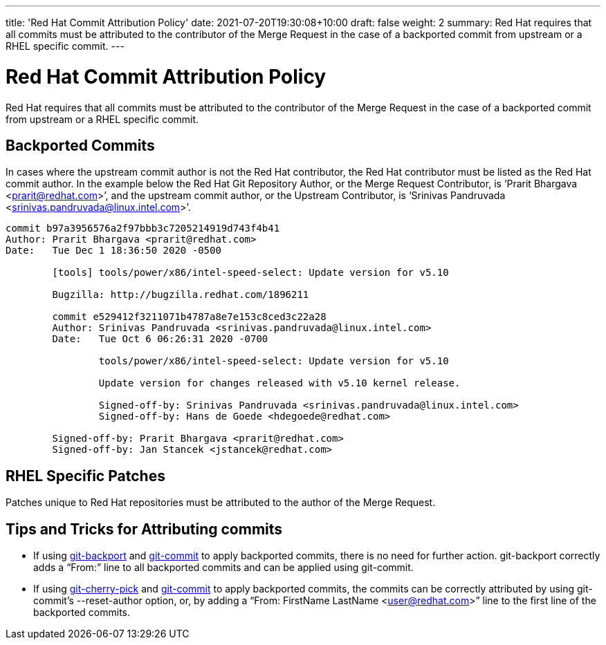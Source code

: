 ---
title: 'Red Hat Commit Attribution Policy'
date: 2021-07-20T19:30:08+10:00
draft: false
weight: 2
summary: Red Hat requires that all commits must be attributed to the contributor of the Merge Request in the case of a backported commit from upstream or a RHEL specific commit.
---

= Red Hat Commit Attribution Policy

Red Hat requires that all commits must be attributed to the contributor of the Merge Request in the case of a backported commit from upstream or a RHEL specific commit.

== Backported Commits

In cases where the upstream commit author is not the Red Hat contributor, the Red Hat contributor must be listed as the Red Hat commit author.  In the example below the Red Hat Git Repository Author, or the Merge Request Contributor, is ‘Prarit Bhargava <mailto:prarit@redhat.com[prarit@redhat.com]>’, and the upstream commit author, or the Upstream Contributor, is ‘Srinivas Pandruvada <srinivas.pandruvada@linux.intel.com>’.

----
commit b97a3956576a2f97bbb3c7205214919d743f4b41
Author: Prarit Bhargava <prarit@redhat.com>
Date:   Tue Dec 1 18:36:50 2020 -0500

	[tools] tools/power/x86/intel-speed-select: Update version for v5.10

	Bugzilla: http://bugzilla.redhat.com/1896211

	commit e529412f3211071b4787a8e7e153c8ced3c22a28
	Author: Srinivas Pandruvada <srinivas.pandruvada@linux.intel.com>
	Date:   Tue Oct 6 06:26:31 2020 -0700

		tools/power/x86/intel-speed-select: Update version for v5.10

		Update version for changes released with v5.10 kernel release.

		Signed-off-by: Srinivas Pandruvada <srinivas.pandruvada@linux.intel.com>
		Signed-off-by: Hans de Goede <hdegoede@redhat.com>

	Signed-off-by: Prarit Bhargava <prarit@redhat.com>
	Signed-off-by: Jan Stancek <jstancek@redhat.com>
----

== RHEL Specific Patches

Patches unique to Red Hat repositories must be attributed to the author of the Merge Request.

== Tips and Tricks for Attributing commits

* If using https://gitlab.com/redhat/centos-stream/src/kernel/tools/-/blob/main/git-backport[git-backport] and https://git-scm.com/docs/git-commit[git-commit] to apply backported commits, there is no need for further action.  git-backport correctly adds a “From:” line to all backported commits and can be applied using git-commit.
* If using https://git-scm.com/docs/git-cherry-pick[git-cherry-pick] and https://git-scm.com/docs/git-commit[git-commit] to apply backported commits, the commits can be correctly attributed by using git-commit’s --reset-author option, or, by adding a “From: FirstName LastName <user@redhat.com>” line to the first line of the backported commits.
